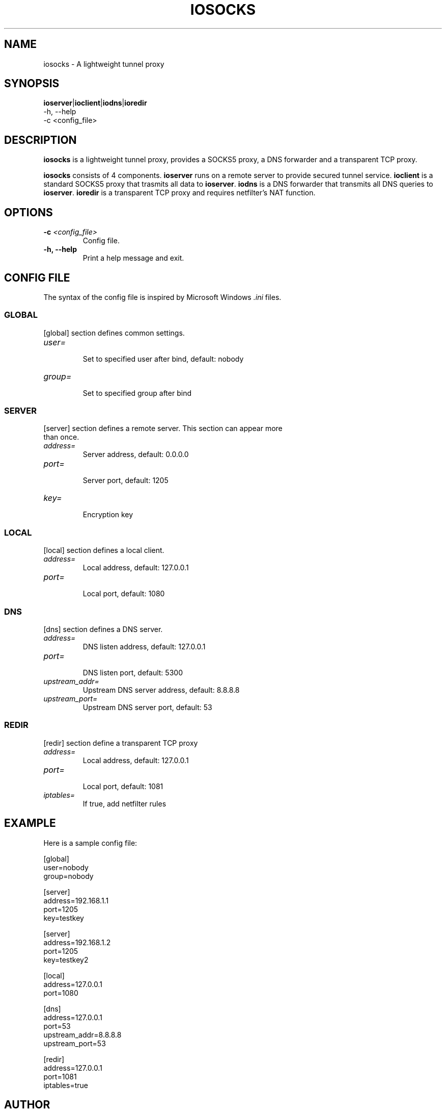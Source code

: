 .TH IOSOCKS 8 "Jan 12, 2015"
.SH NAME
iosocks \- A lightweight tunnel proxy

.SH SYNOPSIS
\fBioserver\fR|\fBioclient\fR|\fBiodns\fR|\fBioredir\fR
    \-h, \-\-help
    \-c <config_file>

.SH DESCRIPTION
\fBiosocks\fR is a lightweight tunnel proxy, provides a SOCKS5 proxy, a DNS forwarder and a transparent  TCP  proxy.
.PP
\fBiosocks\fR consists of 4 components. \fBioserver\fR runs on a remote server to provide secured tunnel service. \fBioclient\fR is a standard SOCKS5 proxy that trasmits all data to \fBioserver\fR. \fBiodns\fR is a DNS forwarder that transmits all DNS queries to \fBioserver\fR. \fBioredir\fR is a transparent TCP proxy and requires netfilter's NAT function.
.PP

.SH OPTIONS
.TP
.B \-c \fI<config_file>\fR
Config file.
.TP
.B \-h, \-\-help
Print a help message and exit.

.SH CONFIG FILE
The syntax of the config file is inspired by Microsoft Windows \fI.ini\fP files.

.SS GLOBAL
.TP
[global] section defines common settings.
.TP
\fIuser=\fR
.br
Set to specified user after bind, default: nobody
.TP
\fIgroup=\fR
.br
Set to specified group after bind

.SS SERVER
.TP
[server] section defines a remote server. This section can appear more than once.
.TP
\fIaddress=\fR
.br
Server address, default: 0.0.0.0
.TP
\fIport=\fR
.br
Server port, default: 1205
.TP
\fIkey=\fR
.br
Encryption key

.SS LOCAL
[local] section defines a local client.
.TP
.B \fIaddress=\fR
Local address, default: 127.0.0.1
.br
.TP
.B \fIport=\fR
.br
Local port, default: 1080

.SS DNS
[dns] section defines a DNS server.
.TP
.B \fIaddress=\fR
DNS listen address, default: 127.0.0.1
.br
.TP
.B \fIport=\fR
.br
DNS listen port, default: 5300
.TP
.B \fIupstream_addr=\fR
Upstream DNS server address, default: 8.8.8.8
.br
.TP
.B \fIupstream_port=\fR
.br
Upstream DNS server port, default: 53

.SS REDIR
[redir] section define a transparent TCP proxy
.TP
.B \fIaddress=\fR
Local address, default: 127.0.0.1
.br
.TP
.B \fIport=\fR
.br
Local port, default: 1081
.br
.TP
.B \fIiptables=\fR
.br
If true, add netfilter rules

.SH EXAMPLE
Here is a sample config file:

    [global]
    user=nobody
    group=nobody

    [server]
    address=192.168.1.1
    port=1205
    key=testkey

    [server]
    address=192.168.1.2
    port=1205
    key=testkey2

    [local]
    address=127.0.0.1
    port=1080

    [dns]
    address=127.0.0.1
    port=53
    upstream_addr=8.8.8.8
    upstream_port=53

    [redir]
    address=127.0.0.1
    port=1081
    iptables=true

.SH AUTHOR
.PP
This manual page was written by Xiaoxiao Pu <i@xiaoxiao.im>.
